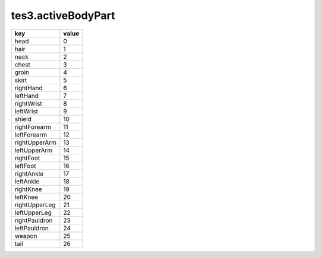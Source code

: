 tes3.activeBodyPart
====================================================================================================

============= =====
key           value
============= =====
head          0 
hair          1 
neck          2 
chest         3 
groin         4 
skirt         5 
rightHand     6 
leftHand      7 
rightWrist    8 
leftWrist     9 
shield        10
rightForearm  11
leftForearm   12
rightUpperArm 13
leftUpperArm  14
rightFoot     15
leftFoot      16
rightAnkle    17
leftAnkle     18
rightKnee     19
leftKnee      20
rightUpperLeg 21
leftUpperLeg  22
rightPauldron 23
leftPauldron  24
weapon        25
tail          26
============= =====
